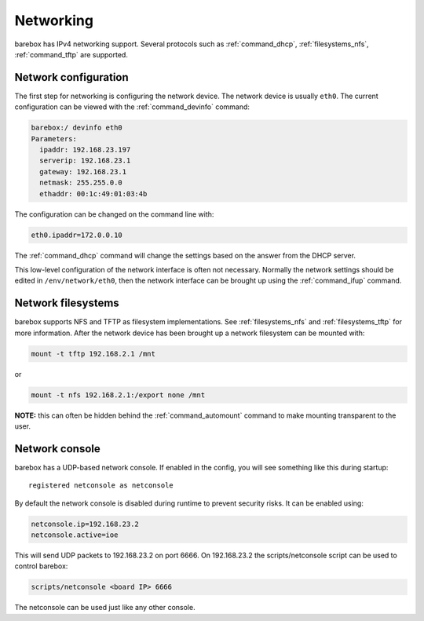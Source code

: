 Networking
==========

barebox has IPv4 networking support. Several protocols such as
:ref:`command_dhcp`, :ref:`filesystems_nfs`, :ref:`command_tftp` are
supported.

Network configuration
---------------------

The first step for networking is configuring the network device. The network
device is usually ``eth0``. The current configuration can be viewed with the
:ref:`command_devinfo` command:

.. code-block:: sh

  barebox:/ devinfo eth0
  Parameters:
    ipaddr: 192.168.23.197
    serverip: 192.168.23.1
    gateway: 192.168.23.1
    netmask: 255.255.0.0
    ethaddr: 00:1c:49:01:03:4b

The configuration can be changed on the command line with:

.. code-block:: sh

  eth0.ipaddr=172.0.0.10

The :ref:`command_dhcp` command will change the settings based on the answer
from the DHCP server.

This low-level configuration of the network interface is often not necessary. Normally
the network settings should be edited in ``/env/network/eth0``, then the network interface
can be brought up using the :ref:`command_ifup` command.

Network filesystems
-------------------

barebox supports NFS and TFTP as filesystem implementations. See :ref:`filesystems_nfs`
and :ref:`filesystems_tftp` for more information. After the network device has been
brought up a network filesystem can be mounted with:

.. code-block:: sh

  mount -t tftp 192.168.2.1 /mnt

or

.. code-block:: sh

  mount -t nfs 192.168.2.1:/export none /mnt

**NOTE:** this can often be hidden behind the :ref:`command_automount` command to make
mounting transparent to the user.

Network console
---------------

barebox has a UDP-based network console. If enabled in the config, you will see
something like this during startup::

  registered netconsole as netconsole

By default the network console is disabled during runtime to prevent security
risks. It can be enabled using:

.. code-block:: sh

  netconsole.ip=192.168.23.2
  netconsole.active=ioe

This will send UDP packets to 192.168.23.2 on port 6666. On 192.168.23.2 the
scripts/netconsole script can be used to control barebox:

.. code-block:: sh

  scripts/netconsole <board IP> 6666

The netconsole can be used just like any other console.
